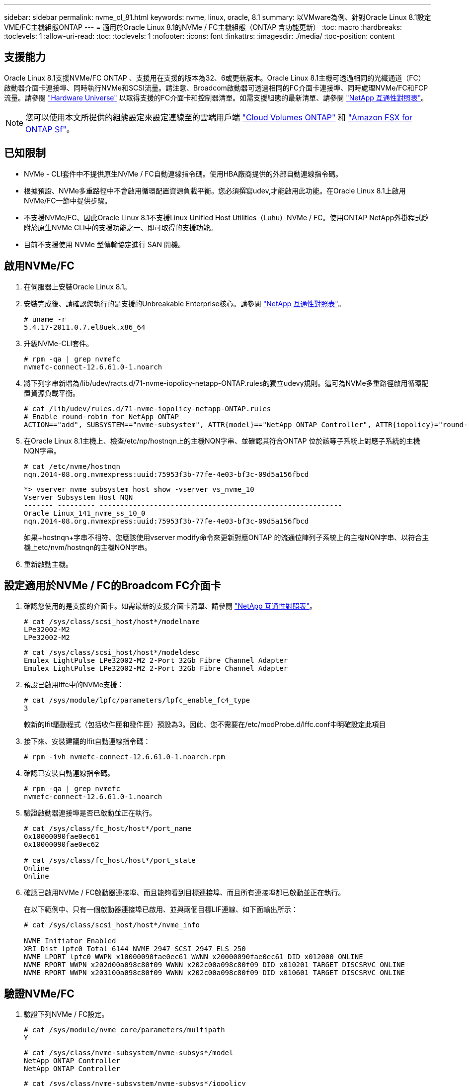 ---
sidebar: sidebar 
permalink: nvme_ol_81.html 
keywords: nvme, linux, oracle, 8.1 
summary: 以VMware為例、針對Oracle Linux 8.1設定VME/FC主機組態ONTAP 
---
= 適用於Oracle Linux 8.1的NVMe / FC主機組態（ONTAP 含功能更新）
:toc: macro
:hardbreaks:
:toclevels: 1
:allow-uri-read: 
:toc: 
:toclevels: 1
:nofooter: 
:icons: font
:linkattrs: 
:imagesdir: ./media/
:toc-position: content




== 支援能力

Oracle Linux 8.1支援NVMe/FC ONTAP 、支援用在支援的版本為32、6或更新版本。Oracle Linux 8.1主機可透過相同的光纖通道（FC）啟動器介面卡連接埠、同時執行NVMe和SCSI流量。請注意、Broadcom啟動器可透過相同的FC介面卡連接埠、同時處理NVMe/FC和FCP流量。請參閱 link:https://hwu.netapp.com/Home/Index["Hardware Universe"^] 以取得支援的FC介面卡和控制器清單。如需支援組態的最新清單、請參閱 link:https://mysupport.netapp.com/matrix/["NetApp 互通性對照表"^]。


NOTE: 您可以使用本文所提供的組態設定來設定連線至的雲端用戶端 link:https://docs.netapp.com/us-en/cloud-manager-cloud-volumes-ontap/index.html["Cloud Volumes ONTAP"^] 和 link:https://docs.netapp.com/us-en/cloud-manager-fsx-ontap/index.html["Amazon FSX for ONTAP Sf"^]。



== 已知限制

* NVMe - CLI套件中不提供原生NVMe / FC自動連線指令碼。使用HBA廠商提供的外部自動連線指令碼。
* 根據預設、NVMe多重路徑中不會啟用循環配置資源負載平衡。您必須撰寫udev,才能啟用此功能。在Oracle Linux 8.1上啟用NVMe/FC一節中提供步驟。
* 不支援NVMe/FC、因此Oracle Linux 8.1不支援Linux Unified Host Utilities（Luhu）NVMe / FC。使用ONTAP NetApp外掛程式隨附於原生NVMe CLI中的支援功能之一、即可取得的支援功能。
* 目前不支援使用 NVMe 型傳輸協定進行 SAN 開機。




== 啟用NVMe/FC

. 在伺服器上安裝Oracle Linux 8.1。
. 安裝完成後、請確認您執行的是支援的Unbreakable Enterprise核心。請參閱 link:https://mysupport.netapp.com/matrix/["NetApp 互通性對照表"^]。
+
[listing]
----
# uname -r
5.4.17-2011.0.7.el8uek.x86_64
----
. 升級NVMe-CLI套件。
+
[listing]
----
# rpm -qa | grep nvmefc
nvmefc-connect-12.6.61.0-1.noarch
----
. 將下列字串新增為/lib/udev/racts.d/71-nvme-iopolicy-netapp-ONTAP.rules的獨立udevy規則。這可為NVMe多重路徑啟用循環配置資源負載平衡。
+
[listing]
----
# cat /lib/udev/rules.d/71-nvme-iopolicy-netapp-ONTAP.rules
# Enable round-robin for NetApp ONTAP
ACTION=="add", SUBSYSTEM=="nvme-subsystem", ATTR{model}=="NetApp ONTAP Controller", ATTR{iopolicy}="round-robin"
----
. 在Oracle Linux 8.1主機上、檢查/etc/np/hostnqn上的主機NQN字串、並確認其符合ONTAP 位於該等子系統上對應子系統的主機NQN字串。
+
[listing]
----
# cat /etc/nvme/hostnqn
nqn.2014-08.org.nvmexpress:uuid:75953f3b-77fe-4e03-bf3c-09d5a156fbcd
----
+
[listing]
----
*> vserver nvme subsystem host show -vserver vs_nvme_10
Vserver Subsystem Host NQN
------- --------- ----------------------------------------------------------
Oracle Linux_141_nvme_ss_10_0
nqn.2014-08.org.nvmexpress:uuid:75953f3b-77fe-4e03-bf3c-09d5a156fbcd
----
+
如果+hostnqn+字串不相符、您應該使用vserver modify命令來更新對應ONTAP 的流通位陣列子系統上的主機NQN字串、以符合主機上etc/nvm/hostnqn的主機NQN字串。

. 重新啟動主機。




== 設定適用於NVMe / FC的Broadcom FC介面卡

. 確認您使用的是支援的介面卡。如需最新的支援介面卡清單、請參閱 link:https://mysupport.netapp.com/matrix/["NetApp 互通性對照表"^]。
+
[listing]
----
# cat /sys/class/scsi_host/host*/modelname
LPe32002-M2
LPe32002-M2
----
+
[listing]
----
# cat /sys/class/scsi_host/host*/modeldesc
Emulex LightPulse LPe32002-M2 2-Port 32Gb Fibre Channel Adapter
Emulex LightPulse LPe32002-M2 2-Port 32Gb Fibre Channel Adapter
----
. 預設已啟用lffc中的NVMe支援：
+
[listing]
----
# cat /sys/module/lpfc/parameters/lpfc_enable_fc4_type
3
----
+
較新的lfit驅動程式（包括收件匣和發件匣）預設為3。因此、您不需要在/etc/modProbe.d/lffc.conf中明確設定此項目

. 接下來、安裝建議的lfit自動連線指令碼：
+
[listing]
----
# rpm -ivh nvmefc-connect-12.6.61.0-1.noarch.rpm
----
. 確認已安裝自動連線指令碼。
+
[listing]
----
# rpm -qa | grep nvmefc
nvmefc-connect-12.6.61.0-1.noarch
----
. 驗證啟動器連接埠是否已啟動並正在執行。
+
[listing]
----
# cat /sys/class/fc_host/host*/port_name
0x10000090fae0ec61
0x10000090fae0ec62

# cat /sys/class/fc_host/host*/port_state
Online
Online
----
. 確認已啟用NVMe / FC啟動器連接埠、而且能夠看到目標連接埠、而且所有連接埠都已啟動並正在執行。
+
在以下範例中、只有一個啟動器連接埠已啟用、並與兩個目標LIF連線、如下面輸出所示：

+
[listing]
----
# cat /sys/class/scsi_host/host*/nvme_info

NVME Initiator Enabled
XRI Dist lpfc0 Total 6144 NVME 2947 SCSI 2947 ELS 250
NVME LPORT lpfc0 WWPN x10000090fae0ec61 WWNN x20000090fae0ec61 DID x012000 ONLINE
NVME RPORT WWPN x202d00a098c80f09 WWNN x202c00a098c80f09 DID x010201 TARGET DISCSRVC ONLINE
NVME RPORT WWPN x203100a098c80f09 WWNN x202c00a098c80f09 DID x010601 TARGET DISCSRVC ONLINE
----




== 驗證NVMe/FC

. 驗證下列NVMe / FC設定。
+
[listing]
----
# cat /sys/module/nvme_core/parameters/multipath
Y
----
+
[listing]
----
# cat /sys/class/nvme-subsystem/nvme-subsys*/model
NetApp ONTAP Controller
NetApp ONTAP Controller
----
+
[listing]
----
# cat /sys/class/nvme-subsystem/nvme-subsys*/iopolicy
round-robin
round-robin
----
+
在上述範例中、兩個命名空間會對應至Oracle Linux 8.1 ANA主機。這可透過四個目標生命期來查看：兩個本機節點生命期、以及兩個其他合作夥伴/遠端節點生命期。此設定顯示主機上每個命名空間的兩個ANA最佳化路徑和兩個ANA不可存取路徑。

. 確認已建立命名空間。
+
[listing]
----
# nvme list
Node                SN                                           Model                                       Namespace Usage                              Format          FW Rev
-------------------- --------------------------------------  ---------------------------------------- ----------------  -------------------------------  ----------------  -------------
/dev/nvme0n1  814vWBNRwfBCAAAAAAAB NetApp ONTAP Controller        2                  107.37 GB / 107.37 GB  4 KiB + 0 B   FFFFFFFF
/dev/nvme0n2  814vWBNRwfBCAAAAAAAB NetApp ONTAP Controller        3                  107.37 GB / 107.37 GB  4 KiB + 0 B   FFFFFFFF
----
. 驗證全日空路徑的狀態。
+
[listing]
----
# nvme list-subsys /dev/nvme0n1
nvme-subsys0 - NQN=nqn.1992-08.com.netapp:sn.5a32407351c711eaaa4800a098df41bd:subsystem.test
\
+- nvme0 fc traddr=nn-0x207300a098dfdd91:pn-0x207400a098dfdd91 host_traddr=nn-0x200000109b1c1204:pn-0x100000109b1c1204 live optimized
+- nvme1 fc traddr=nn-0x207300a098dfdd91:pn-0x207600a098dfdd91 host_traddr=nn-0x200000109b1c1204:pn-0x100000109b1c1204 live inaccessible
+- nvme2 fc traddr=nn-0x207300a098dfdd91:pn-0x207500a098dfdd91 host_traddr=nn-0x200000109b1c1205:pn-0x100000109b1c1205 live optimized
+- nvme3 fc traddr=nn-0x207300a098dfdd91:pn-0x207700a098dfdd91 host_traddr=nn-0x200000109b1c1205:pn-0x100000109b1c1205 live inaccessible
----
. 驗證NetApp外掛ONTAP 程式是否適用於各種不實裝置。
+
[listing]
----
# nvme netapp ontapdevices -o column
Device   Vserver  Namespace Path             NSID   UUID   Size
-------  -------- -------------------------  ------ ----- -----
/dev/nvme0n1   vs_nvme_10       /vol/rhel_141_vol_10_0/ol_157_ns_10_0    1        55baf453-f629-4a18-9364-b6aee3f50dad   53.69GB

# nvme netapp ontapdevices -o json
{
   "ONTAPdevices" : [
   {
        Device" : "/dev/nvme0n1",
        "Vserver" : "vs_nvme_10",
        "Namespace_Path" : "/vol/rhel_141_vol_10_0/ol_157_ns_10_0",
         "NSID" : 1,
         "UUID" : "55baf453-f629-4a18-9364-b6aee3f50dad",
         "Size" : "53.69GB",
         "LBA_Data_Size" : 4096,
         "Namespace_Size" : 13107200
    }
]
----




== 為 Broadcom NVMe / FC 啟用 1MB I/O 大小

ONTAP 在識別控制器資料中報告的 MDTS （ MAX Data 傳輸大小）為 8 、表示最大 I/O 要求大小可達 1MB 。不過、若要針對 Broadcom NVMe / FC 主機發出大小為 1 MB 的 I/O 要求、您必須增加 `lpfc` 的價值 `lpfc_sg_seg_cnt` 從預設值 64 到 256 。

.步驟
. 將「lfc_sg_seg_cnt"參數設為256。
+
[listing]
----
# cat /etc/modprobe.d/lpfc.conf
options lpfc lpfc_sg_seg_cnt=256
----
. 執行「dracut -f」命令、然後重新啟動主機。
. 驗證「lfc_sg_seg_cnt"是否為256。
+
[listing]
----
# cat /sys/module/lpfc/parameters/lpfc_sg_seg_cnt
256
----



NOTE: 這不適用於 Qlogic NVMe / FC 主機。
